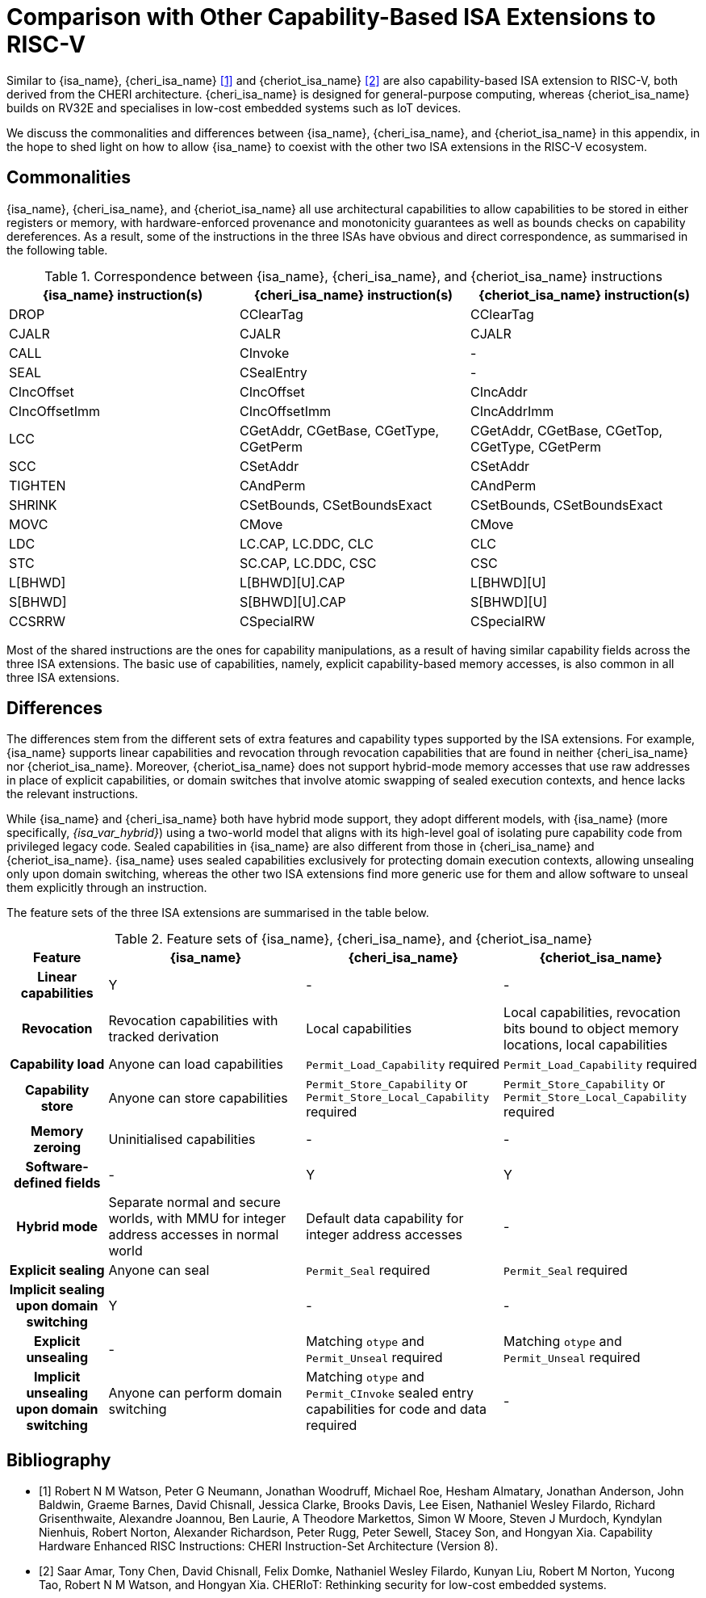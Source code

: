 :reproducible:

[appendix]
= Comparison with Other Capability-Based ISA Extensions to RISC-V

Similar to {isa_name}, {cheri_isa_name} <<cheri>> and
{cheriot_isa_name} <<cheriot>> are also capability-based ISA extension
to RISC-V, both derived from the CHERI architecture.
{cheri_isa_name} is designed for general-purpose computing,
whereas {cheriot_isa_name} builds on RV32E and
specialises in low-cost embedded systems such as IoT devices.

We discuss the commonalities and differences between
{isa_name}, {cheri_isa_name}, and {cheriot_isa_name} in this appendix,
in the hope to shed light on how to allow {isa_name} to coexist
with the other two ISA extensions
in the RISC-V ecosystem.

== Commonalities

{isa_name}, {cheri_isa_name}, and {cheriot_isa_name} all use architectural
capabilities to allow capabilities to be stored in either
registers or memory, with hardware-enforced provenance and
monotonicity guarantees as well as bounds checks on
capability dereferences.
As a result, some of the instructions in the three ISAs
have obvious and direct correspondence, as summarised
in the following table.

.Correspondence between {isa_name}, {cheri_isa_name}, and {cheriot_isa_name} instructions
[%header,%autowidth.stretch]
|===
|{isa_name} instruction(s) |{cheri_isa_name} instruction(s) | {cheriot_isa_name} instruction(s)
|DROP | CClearTag | CClearTag
|CJALR | CJALR | CJALR
|CALL | CInvoke | -
|SEAL | CSealEntry | -
|CIncOffset | CIncOffset | CIncAddr
|CIncOffsetImm | CIncOffsetImm | CIncAddrImm
|LCC  | CGetAddr, CGetBase, CGetType, CGetPerm | CGetAddr, CGetBase, CGetTop, CGetType, CGetPerm
|SCC  | CSetAddr | CSetAddr
|TIGHTEN | CAndPerm | CAndPerm
|SHRINK | CSetBounds, CSetBoundsExact | CSetBounds, CSetBoundsExact
|MOVC | CMove | CMove
|LDC  | LC.CAP, LC.DDC, CLC | CLC
|STC  | SC.CAP, LC.DDC, CSC | CSC
|L[BHWD] | L[BHWD][U].CAP | L[BHWD][U]
|S[BHWD] | S[BHWD][U].CAP | S[BHWD][U]
|CCSRRW | CSpecialRW | CSpecialRW
|===

Most of the shared instructions are the ones for
capability manipulations, as a result of having
similar capability fields across the three ISA extensions.
The basic use of capabilities, namely, explicit
capability-based memory accesses, is also common in
all three ISA extensions.

== Differences

The differences stem from the different sets of extra
features and capability types supported by the ISA
extensions.
For example, {isa_name} supports linear capabilities
and revocation through revocation capabilities that
are found in
neither {cheri_isa_name} nor {cheriot_isa_name}.
Moreover, {cheriot_isa_name} does not support
hybrid-mode memory accesses that use raw addresses
in place of explicit capabilities, or
domain switches that involve atomic swapping of sealed
execution contexts, and hence lacks the relevant instructions. 

While {isa_name} and {cheri_isa_name} both have
hybrid mode support, they adopt different models,
with {isa_name} (more specifically, _{isa_var_hybrid}_)
using a two-world model that aligns with its high-level
goal of isolating pure capability code from privileged
legacy code.
Sealed capabilities in {isa_name} are also different
from those in {cheri_isa_name} and {cheriot_isa_name}.
{isa_name} uses sealed capabilities exclusively for
protecting domain execution contexts, allowing
unsealing only upon domain switching,
whereas the other two ISA extensions find more
generic use for them and allow software to
unseal them explicitly through an instruction.

The feature sets of the three ISA extensions
are summarised in the table below.

.Feature sets of {isa_name}, {cheri_isa_name}, and {cheriot_isa_name}
[cols="1h,2,2,2"]
[%header,%autowidth.stretch]
|===
| Feature | {isa_name} | {cheri_isa_name} | {cheriot_isa_name}
| Linear capabilities | Y | - | -
| Revocation | Revocation capabilities with tracked derivation | Local capabilities | Local capabilities, revocation bits bound to object memory locations, local capabilities
| Capability load | Anyone can load capabilities | `Permit_Load_Capability` required | `Permit_Load_Capability` required
| Capability store | Anyone can store capabilities | `Permit_Store_Capability` or `Permit_Store_Local_Capability` required | `Permit_Store_Capability` or `Permit_Store_Local_Capability` required
| Memory zeroing | Uninitialised capabilities | - | -
| Software-defined fields | - | Y | Y
| Hybrid mode | Separate normal and secure worlds, with MMU for integer address accesses in normal world | Default data capability for integer address accesses | -
| Explicit sealing | Anyone can seal | `Permit_Seal` required | `Permit_Seal` required
| Implicit sealing upon domain switching | Y | - | -
| Explicit unsealing | - | Matching `otype` and `Permit_Unseal` required | Matching `otype` and `Permit_Unseal` required
| Implicit unsealing upon domain switching | Anyone can perform domain switching | Matching `otype` and `Permit_CInvoke` sealed entry capabilities for code and data required | -
|===

[bibliography]
== Bibliography

* [[[cheri,1]]] Robert N M Watson, Peter G Neumann, Jonathan Woodruff, Michael Roe, Hesham Almatary, Jonathan Anderson, John Baldwin, Graeme Barnes, David Chisnall, Jessica Clarke, Brooks Davis, Lee Eisen, Nathaniel Wesley Filardo, Richard Grisenthwaite, Alexandre Joannou, Ben Laurie, A Theodore Markettos, Simon W Moore, Steven J Murdoch, Kyndylan Nienhuis, Robert Norton, Alexander Richardson, Peter Rugg, Peter Sewell, Stacey Son, and Hongyan Xia. Capability Hardware Enhanced RISC Instructions: CHERI Instruction-Set Architecture (Version 8). 
* [[[cheriot,2]]] Saar Amar, Tony Chen, David Chisnall, Felix Domke, Nathaniel Wesley Filardo, Kunyan Liu, Robert M Norton, Yucong Tao, Robert N M Watson, and Hongyan Xia. CHERIoT: Rethinking security for low-cost embedded systems. 

